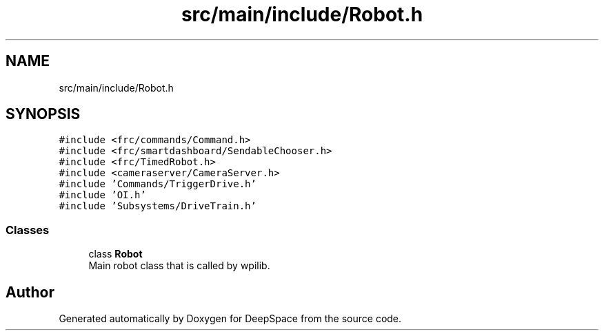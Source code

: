 .TH "src/main/include/Robot.h" 3 "Fri Jan 11 2019" "DeepSpace" \" -*- nroff -*-
.ad l
.nh
.SH NAME
src/main/include/Robot.h
.SH SYNOPSIS
.br
.PP
\fC#include <frc/commands/Command\&.h>\fP
.br
\fC#include <frc/smartdashboard/SendableChooser\&.h>\fP
.br
\fC#include <frc/TimedRobot\&.h>\fP
.br
\fC#include <cameraserver/CameraServer\&.h>\fP
.br
\fC#include 'Commands/TriggerDrive\&.h'\fP
.br
\fC#include 'OI\&.h'\fP
.br
\fC#include 'Subsystems/DriveTrain\&.h'\fP
.br

.SS "Classes"

.in +1c
.ti -1c
.RI "class \fBRobot\fP"
.br
.RI "Main robot class that is called by wpilib\&. "
.in -1c
.SH "Author"
.PP 
Generated automatically by Doxygen for DeepSpace from the source code\&.
